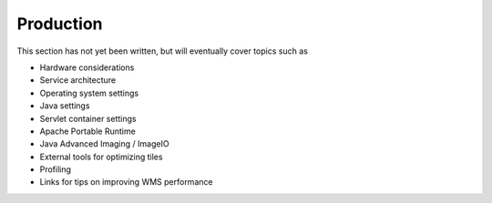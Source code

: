 .. _production:

Production
==========

This section has not yet been written, but will eventually cover topics such as

* Hardware considerations
* Service architecture
* Operating system settings
* Java settings
* Servlet container settings
* Apache Portable Runtime
* Java Advanced Imaging / ImageIO
* External tools for optimizing tiles
* Profiling
* Links for tips on improving WMS performance
